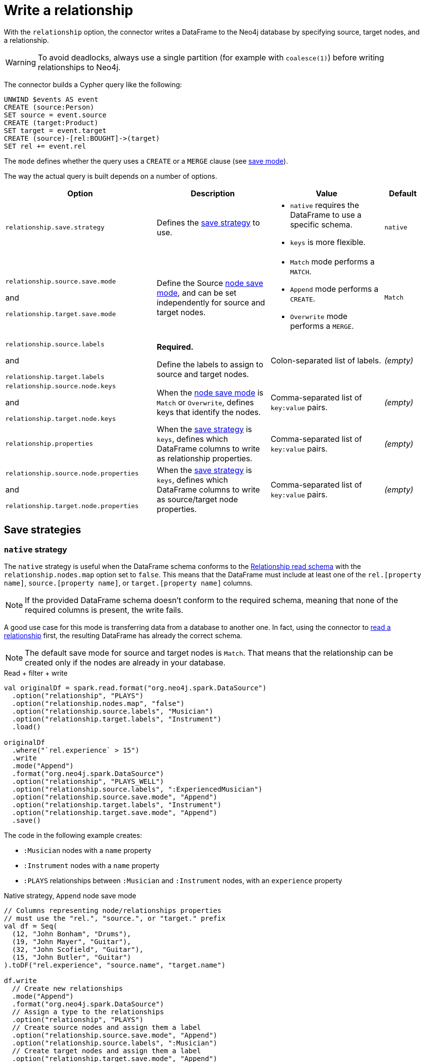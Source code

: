 [#write-rel]
= Write a relationship

With the `relationship` option, the connector writes a DataFrame to the Neo4j database by specifying source, target nodes, and a relationship.

[WARNING]
====
To avoid deadlocks, always use a single partition (for example with `coalesce(1)`) before writing relationships to Neo4j.
====

The connector builds a Cypher query like the following:

[source, cypher]
----
UNWIND $events AS event
CREATE (source:Person)
SET source = event.source
CREATE (target:Product)
SET target = event.target
CREATE (source)-[rel:BOUGHT]->(target)
SET rel += event.rel
----

The `mode` defines whether the query uses a `CREATE` or a `MERGE` clause (see <<save-mode, save mode>>).

The way the actual query is built depends on a number of options.

[cols="4, 3a, 3a, 1"]
|===
|Option |Description |Value |Default

|`relationship.save.strategy`
|Defines the <<strategies, save strategy>> to use.
|
* `native` requires the DataFrame to use a specific schema.
* `keys` is more flexible.
|`native`

|`relationship.source.save.mode`

and

`relationship.target.save.mode`
|Define the Source <<node-save-strategies, node save mode>>, and can be set independently for source and target nodes.
|
* `Match` mode performs a `MATCH`.
* `Append` mode performs a `CREATE`.
* `Overwrite` mode performs a `MERGE`.
|`Match`

|`relationship.source.labels`

and

`relationship.target.labels`
|*Required.*

Define the labels to assign to source and target nodes.
|Colon-separated list of labels.
|_(empty)_

|`relationship.source.node.keys`

and

`relationship.target.node.keys`
|When the <<node-save-strategies, node save mode>> is `Match` or `Overwrite`, defines keys that identify the nodes.
|Comma-separated list of `key:value` pairs.
|_(empty)_

|`relationship.properties`
|When the <<strategies, save strategy>> is `keys`, defines which DataFrame columns to write as relationship properties.
|Comma-separated list of `key:value` pairs.
|_(empty)_

|`relationship.source.node.properties`

and

`relationship.target.node.properties`
|When the <<strategies, save strategy>> is `keys`, defines which DataFrame columns to write as source/target node properties.
|Comma-separated list of `key:value` pairs.
|_(empty)_
|===

[#strategies]
== Save strategies

[#strategy-native]
=== `native` strategy

The `native` strategy is useful when the DataFrame schema conforms to the <<reading.adoc#rel-schema-columns,Relationship read schema>> with the `relationship.nodes.map` option set to `false`.
This means that the DataFrame must include at least one of the `rel.[property name]`, `source.[property name]`, or `target.[property name]` columns.

[NOTE]
====
If the provided DataFrame schema doesn't conform to the required schema, meaning that none of the required columns is present,
the write fails.
====

A good use case for this mode is transferring data from a database to another one.
In fact, using the connector to xref:reading.adoc#read-rel[read a relationship] first, the resulting DataFrame has already the correct schema.

[NOTE]
====
The default save mode for source and target nodes is `Match`.
That means that the relationship can be created only if the nodes are already in your database.
====

.Read + filter + write
[source, scala, role=nocollapse]
----
val originalDf = spark.read.format("org.neo4j.spark.DataSource")
  .option("relationship", "PLAYS")
  .option("relationship.nodes.map", "false")
  .option("relationship.source.labels", "Musician")
  .option("relationship.target.labels", "Instrument")
  .load()

originalDf
  .where("`rel.experience` > 15")
  .write
  .mode("Append")
  .format("org.neo4j.spark.DataSource")
  .option("relationship", "PLAYS_WELL")
  .option("relationship.source.labels", ":ExperiencedMusician")
  .option("relationship.source.save.mode", "Append")
  .option("relationship.target.labels", "Instrument")
  .option("relationship.target.save.mode", "Append")
  .save()
----

The code in the following example creates:

* `:Musician` nodes with a `name` property
* `:Instrument` nodes with a `name` property
* `:PLAYS` relationships between `:Musician` and `:Instrument` nodes, with an `experience` property

.Native strategy, `Append` node save mode
[source, scala, role=nocollapse]
----
// Columns representing node/relationships properties
// must use the "rel.", "source.", or "target." prefix
val df = Seq(
  (12, "John Bonham", "Drums"),
  (19, "John Mayer", "Guitar"),
  (32, "John Scofield", "Guitar"),
  (15, "John Butler", "Guitar")
).toDF("rel.experience", "source.name", "target.name")

df.write
  // Create new relationships
  .mode("Append")
  .format("org.neo4j.spark.DataSource")
  // Assign a type to the relationships
  .option("relationship", "PLAYS")
  // Create source nodes and assign them a label
  .option("relationship.source.save.mode", "Append")
  .option("relationship.source.labels", ":Musician")
  // Create target nodes and assign them a label
  .option("relationship.target.save.mode", "Append")
  .option("relationship.target.labels", ":Instrument")
  .save()
----

.Equivalent Cypher query
[source, cypher]
----
UNWIND $events AS event
CREATE (source:Musician)
SET source += event.source.properties
CREATE (target:Instrument)
SET target += event.target.properties
CREATE (source)-[rel:PLAYS]->(target)
SET rel += event.rel.properties
----

The same example, using `Overwrite` as a save mode for nodes and the `node.keys` option:

.Native strategy, `Overwrite` node save mode
[source, scala, role=nocollapse]
----
// Columns representing node/relationships properties
// must use the "rel.", "source.", or "target." prefix
val df = Seq(
  (12, "John Bonham", "Drums"),
  (19, "John Mayer", "Guitar"),
  (32, "John Scofield", "Guitar"),
  (15, "John Butler", "Guitar")
).toDF("rel.experience", "source.name", "target.name")

df.write
  // Create new relationships
  .mode("Append")
  .format("org.neo4j.spark.DataSource")
  // Assign a type to the relationships
  .option("relationship", "PLAYS")
  // Overwrite source nodes and assign them a label
  .option("relationship.source.save.mode", "Overwrite")
  .option("relationship.source.labels", ":Musician")
  // Node keys are mandatory for overwrite save mode
  .option("relationship.source.node.keys", "source.name:name")
  // Overwrite target nodes and assign them a label
  .option("relationship.target.save.mode", "Overwrite")
  .option("relationship.target.labels", ":Instrument")
  // Node keys are mandatory for overwrite save mode
  .option("relationship.target.node.keys", "target.name:name")
  .save()
----

.Equivalent Cypher query
[source, cypher]
----
UNWIND $events AS event
MERGE (source:Musician {name: event.source.keys.name})
SET source += event.source.properties
MERGE (target:Instrument {name: event.target.keys.name})
SET target += event.target.properties
CREATE (source)-[rel:PLAYS]->(target)
SET rel += event.rel.properties
----

[#strategy-keys]
=== `keys` strategy

The `keys` strategy gives more control on how relationships and nodes are written.
It does not require any specific schema for the DataFrame.

As in the case of using the `native` strategy, you can specify node keys to identify nodes for the `Match` and `Overwrite` mode.
In addition, you can also specify which columns to write as node and relationship properties.

[#rel-specify-keys]
.Specify node and relationships keys
[source, scala, role=nocollapse]
----
val df = Seq(
        (12, "John Bonham", "Drums"),
        (19, "John Mayer", "Guitar"),
        (32, "John Scofield", "Guitar"),
        (15, "John Butler", "Guitar")
    ).toDF("experience", "name", "instrument")

df.write
  // Create new relationships
  .mode("Append")
  .format("org.neo4j.spark.DataSource")
  // Assign a type to the relationships
  .option("relationship", "PLAYS")
  // Use `keys` strategy
  .option("relationship.save.strategy", "keys")
  .option("relationship.properties", "experience:experience")
  // Create source nodes and assign them a label
  .option("relationship.source.save.mode", "Append")
  .option("relationship.source.labels", ":Musician")
  // Map the DataFrame columns to node properties
  .option("relationship.source.node.properties", "name:name")
  // Create target nodes and assign them a label
  .option("relationship.target.save.mode", "Append")
  .option("relationship.target.labels", ":Instrument")
  // Map the DataFrame columns to node properties
  .option("relationship.target.node.properties", "instrument:name")
  .save()
----

.Equivalent Cypher query
[source, cypher]
----
UNWIND $events AS event
CREATE (source:Musician)
SET source += event.source.properties
CREATE (target:Instrument)
SET target += event.target.properties
CREATE (source)-[rel:PLAYS]->(target)
SET rel += event.rel.properties
----

[NOTE]
====
If `key` and `value` are the same field you can specify one without the colon.
For example, if you have `.option("relationship.source.node.properties", "name:name,email:email")`, you can also write
`.option("relationship.source.node.properties", "name,email")`.
Same applies for `relationship.source.node.keys` and `relationship.target.node.keys`.
====

[#node-save-strategies]
== Node save strategies

[NOTE]
====
For `Overwrite` mode you *must have unique constraints on the keys*.
====